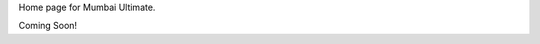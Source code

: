 .. title: Mumbai Ultimate
.. slug: index
.. date: 2013/12/10 21:57:21
.. tags:
.. link:
.. description:
.. hidetitle: True

Home page for Mumbai Ultimate.

Coming Soon!
